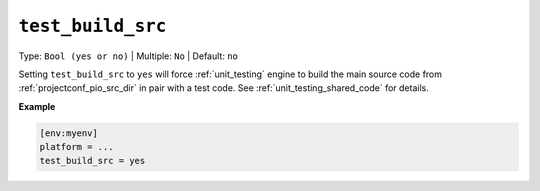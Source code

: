 ..  Copyright (c) 2014-present PlatformIO <contact@platformio.org>
    Licensed under the Apache License, Version 2.0 (the "License");
    you may not use this file except in compliance with the License.
    You may obtain a copy of the License at
       http://www.apache.org/licenses/LICENSE-2.0
    Unless required by applicable law or agreed to in writing, software
    distributed under the License is distributed on an "AS IS" BASIS,
    WITHOUT WARRANTIES OR CONDITIONS OF ANY KIND, either express or implied.
    See the License for the specific language governing permissions and
    limitations under the License.

.. _projectconf_test_build_src:

``test_build_src``
------------------

Type: ``Bool (yes or no)`` | Multiple: ``No`` | Default: ``no``

Setting ``test_build_src`` to ``yes`` will force :ref:`unit_testing` engine
to build the main source code from :ref:`projectconf_pio_src_dir` in pair
with a test code. See :ref:`unit_testing_shared_code` for details.

**Example**

.. code-block:: ini

  [env:myenv]
  platform = ...
  test_build_src = yes
